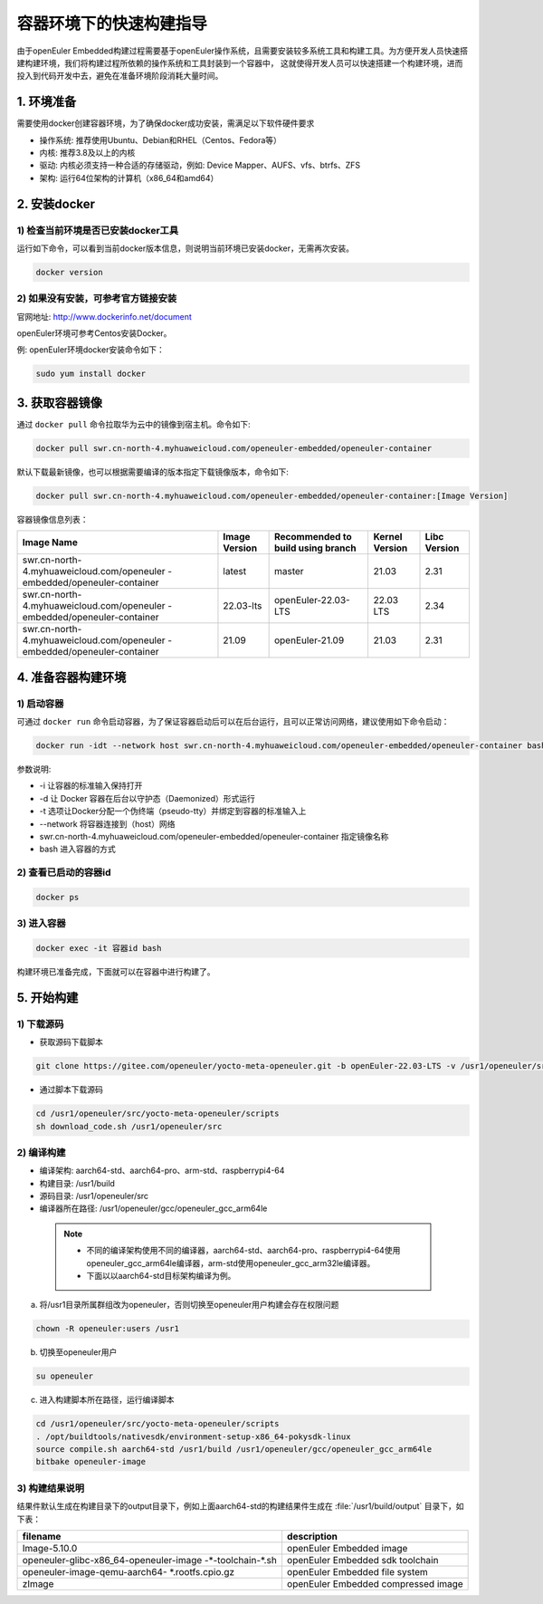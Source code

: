 .. _container_build:

容器环境下的快速构建指导
=================================

由于openEuler Embedded构建过程需要基于openEuler操作系统，且需要安装较多系统工具和构建工具。为方便开发人员快速搭建构建环境，我们将构建过程所依赖的操作系统和工具封装到一个容器中，
这就使得开发人员可以快速搭建一个构建环境，进而投入到代码开发中去，避免在准备环境阶段消耗大量时间。

1. 环境准备
**************

需要使用docker创建容器环境，为了确保docker成功安装，需满足以下软件硬件要求

- 操作系统: 推荐使用Ubuntu、Debian和RHEL（Centos、Fedora等）

- 内核: 推荐3.8及以上的内核

- 驱动: 内核必须支持一种合适的存储驱动，例如: Device Mapper、AUFS、vfs、btrfs、ZFS

- 架构: 运行64位架构的计算机（x86_64和amd64）

2. 安装docker
************************

1) 检查当前环境是否已安装docker工具
^^^^^^^^^^^^^^^^^^^^^^^^^^^^^^^^^^^

运行如下命令，可以看到当前docker版本信息，则说明当前环境已安装docker，无需再次安装。

.. code-block:: console

    docker version

2) 如果没有安装，可参考官方链接安装
^^^^^^^^^^^^^^^^^^^^^^^^^^^^^^^^^^^

官网地址: http://www.dockerinfo.net/document

openEuler环境可参考Centos安装Docker。

例: openEuler环境docker安装命令如下：

.. code-block:: console

    sudo yum install docker

3. 获取容器镜像
****************

通过 ``docker pull`` 命令拉取华为云中的镜像到宿主机。命令如下: 

.. code-block:: console

    docker pull swr.cn-north-4.myhuaweicloud.com/openeuler-embedded/openeuler-container

默认下载最新镜像，也可以根据需要编译的版本指定下载镜像版本，命令如下:

.. code-block:: console

   docker pull swr.cn-north-4.myhuaweicloud.com/openeuler-embedded/openeuler-container:[Image Version]

容器镜像信息列表：

+---------------------------------------------+----------------+-----------------------------------+----------------+--------------+
|      Image Name                             | Image Version  | Recommended to build using branch | Kernel Version | Libc Version |
+=============================================+================+===================================+================+==============+
| swr.cn-north-4.myhuaweicloud.com/openeuler  | latest         | master                            | 21.03          | 2.31         |
| -embedded/openeuler-container               |                |                                   |                |              |
+---------------------------------------------+----------------+-----------------------------------+----------------+--------------+
| swr.cn-north-4.myhuaweicloud.com/openeuler  | 22.03-lts      | openEuler-22.03-LTS               | 22.03 LTS      | 2.34         |
| -embedded/openeuler-container               |                |                                   |                |              |
+---------------------------------------------+----------------+-----------------------------------+----------------+--------------+
| swr.cn-north-4.myhuaweicloud.com/openeuler  | 21.09          | openEuler-21.09                   | 21.03          | 2.31         |
| -embedded/openeuler-container               |                |                                   |                |              |
+---------------------------------------------+----------------+-----------------------------------+----------------+--------------+

4. 准备容器构建环境
*********************

1) 启动容器
^^^^^^^^^^^^^

可通过 ``docker run`` 命令启动容器，为了保证容器启动后可以在后台运行，且可以正常访问网络，建议使用如下命令启动：

.. code-block:: console

    docker run -idt --network host swr.cn-north-4.myhuaweicloud.com/openeuler-embedded/openeuler-container bash

参数说明: 

- -i 让容器的标准输入保持打开

- -d 让 Docker 容器在后台以守护态（Daemonized）形式运行

- -t 选项让Docker分配一个伪终端（pseudo-tty）并绑定到容器的标准输入上

- --network 将容器连接到（host）网络

- swr.cn-north-4.myhuaweicloud.com/openeuler-embedded/openeuler-container 指定镜像名称

- bash 进入容器的方式

2) 查看已启动的容器id
^^^^^^^^^^^^^^^^^^^^^^

.. code-block:: console

    docker ps

3) 进入容器
^^^^^^^^^^^^

.. code-block:: console

    docker exec -it 容器id bash

构建环境已准备完成，下面就可以在容器中进行构建了。

5. 开始构建
************

1) 下载源码
^^^^^^^^^^^^

- 获取源码下载脚本

.. code-block:: console

    git clone https://gitee.com/openeuler/yocto-meta-openeuler.git -b openEuler-22.03-LTS -v /usr1/openeuler/src/yocto-meta-openeuler

- 通过脚本下载源码

.. code-block:: console

    cd /usr1/openeuler/src/yocto-meta-openeuler/scripts
    sh download_code.sh /usr1/openeuler/src

2) 编译构建
^^^^^^^^^^^^^

- 编译架构: aarch64-std、aarch64-pro、arm-std、raspberrypi4-64

- 构建目录: /usr1/build

- 源码目录: /usr1/openeuler/src

- 编译器所在路径: /usr1/openeuler/gcc/openeuler_gcc_arm64le

 .. note::

   - 不同的编译架构使用不同的编译器，aarch64-std、aarch64-pro、raspberrypi4-64使用openeuler_gcc_arm64le编译器，arm-std使用openeuler_gcc_arm32le编译器。
   - 下面以以aarch64-std目标架构编译为例。

a) 将/usr1目录所属群组改为openeuler，否则切换至openeuler用户构建会存在权限问题

.. code-block:: console

    chown -R openeuler:users /usr1

b) 切换至openeuler用户

.. code-block:: console

    su openeuler

c) 进入构建脚本所在路径，运行编译脚本

.. code-block:: console

    cd /usr1/openeuler/src/yocto-meta-openeuler/scripts
    . /opt/buildtools/nativesdk/environment-setup-x86_64-pokysdk-linux
    source compile.sh aarch64-std /usr1/build /usr1/openeuler/gcc/openeuler_gcc_arm64le
    bitbake openeuler-image

3) 构建结果说明
^^^^^^^^^^^^^^^^^

结果件默认生成在构建目录下的output目录下，例如上面aarch64-std的构建结果件生成在 :file:`/usr1/build/output` 目录下，如下表：

+---------------------------------------------+-------------------------------------------------------------+
|      filename                               |             description                                     |
+=============================================+=============================================================+
| Image-5.10.0                                | openEuler Embedded image                                    |
+---------------------------------------------+-------------------------------------------------------------+
| openeuler-glibc-x86_64-openeuler-image      | openEuler Embedded sdk toolchain                            |
| -\*-toolchain-\*.sh                         |                                                             |
+---------------------------------------------+-------------------------------------------------------------+
| openeuler-image-qemu-aarch64-               | openEuler Embedded file system                              | 
| \*.rootfs.cpio.gz                           |                                                             |
+---------------------------------------------+-------------------------------------------------------------+
| zImage                                      | openEuler Embedded compressed image                         |
+---------------------------------------------+-------------------------------------------------------------+

